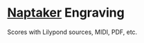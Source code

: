 * [[http://naptakerrr.com/about/][Naptaker]] Engraving
Scores with Lilypond sources, MIDI, PDF, etc.
